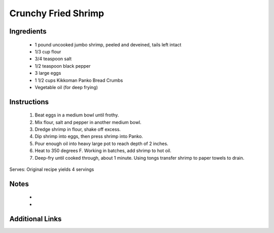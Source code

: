 Crunchy Fried Shrimp
====================

Ingredients
-----------
 * 1 pound uncooked jumbo shrimp, peeled and deveined, tails left intact
 * 1/3 cup flour
 * 3/4 teaspoon salt
 * 1/2 teaspoon black pepper
 * 3 large eggs
 * 1 1/2 cups Kikkoman Panko Bread Crumbs
 * Vegetable oil (for deep frying)

Instructions
-------------
 #. Beat eggs in a medium bowl until frothy. 
 #. Mix flour, salt and pepper in another medium bowl. 
 #. Dredge shrimp in flour, shake off excess. 
 #. Dip shrimp into eggs, then press shrimp into Panko.
 #. Pour enough oil into heavy large pot to reach depth of 2 inches.
 #. Heat to 350 degrees F.  Working in batches, add shrimp to hot oil.
 #. Deep-fry until cooked through, about 1 minute. Using tongs transfer shrimp to paper towels to drain.

Serves: Original recipe yields 4 servings

Notes
-----
 * 
 * 

Additional Links
----------------
